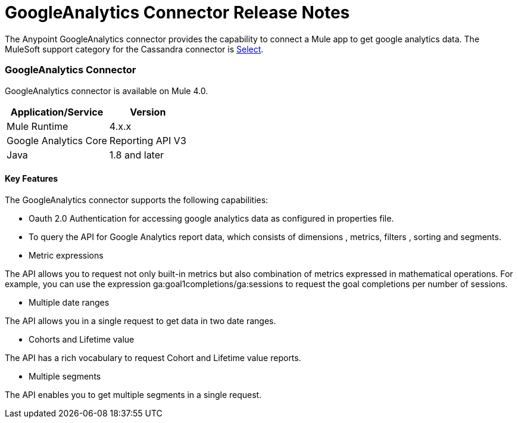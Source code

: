 = GoogleAnalytics Connector Release Notes
:keywords: googleanalytics

The Anypoint GoogleAnalytics connector provides the capability to connect a Mule app to get google analytics data. The MuleSoft support category for the Cassandra connector is link:/mule-user-guide/v/3.8/anypoint-connectors#connector-categories[Select].

=== GoogleAnalytics Connector 

GoogleAnalytics connector is available on Mule 4.0.


[%header%autowidth]
|===
|Application/Service |Version
|Mule Runtime	     |  4.x.x
|Google Analytics Core|  Reporting API	V3
|Java	             |  1.8 and later
|===


==== Key Features

The GoogleAnalytics connector supports the following capabilities:

* Oauth 2.0 Authentication for accessing google analytics data as configured in  properties file.
* To query the API for Google Analytics report data, which consists of dimensions , metrics, filters , sorting and segments.
* Metric expressions

The API allows you to request not only built-in metrics but also combination of metrics expressed in mathematical operations. For example, you can use the expression ga:goal1completions/ga:sessions to request the goal completions per number of sessions.

* Multiple date ranges

The API allows you in a single request to get data in two date ranges.

* Cohorts and Lifetime value

The API has a rich vocabulary to request Cohort and Lifetime value reports.

* Multiple segments

The API enables you to get multiple segments in a single request.


